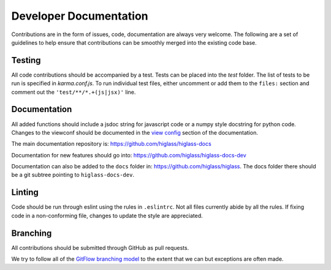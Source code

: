 Developer Documentation
***********************

Contributions are in the form of issues, code, documentation are always very welcome. The
following are a set of guidelines to help ensure that contributions can be smoothly 
merged into the existing code base.


Testing
-------

All code contributions should be accompanied by a test. Tests can be placed into the `test`
folder. The list of tests to be run is specified in `karma.conf.js`. To run individual test
files, either uncomment or add them to the ``files:`` section and comment out the ``'test/**/*.+(js|jsx)'``
line.

Documentation
--------------

All added functions should include a jsdoc string for javascript code or a numpy style 
docstring for python code. Changes to the viewconf should be documented in the 
`view config </view_config.html>`_ section of the documentation.

The main documentation repository is: `https://github.com/higlass/higlass-docs <https://github.com/higlass/higlass-docs>`_

Documentation for new features should go into: `https://github.com/higlass/higlass-docs-dev <https://github.com/higlass/higlass-docs-dev>`_

Documentation can also be added to the ``docs`` folder in: `https://github.com/higlass/higlass <https://github.com/higlass/higlass>`_. The
docs folder there should be a git subtree pointing to ``higlass-docs-dev``.

Linting
-------

Code should be run through eslint using the rules in ``.eslintrc``. Not all files currently
abide by all the rules. If fixing code in a non-conforming file, changes to update the style
are appreciated.

Branching
---------

All contributions should be submitted through GitHub as pull requests.

We try to follow all of the `GitFlow branching model <https://datasift.github.io/gitflow/IntroducingGitFlow.html>`_ 
to the extent that we can but exceptions are often made.
